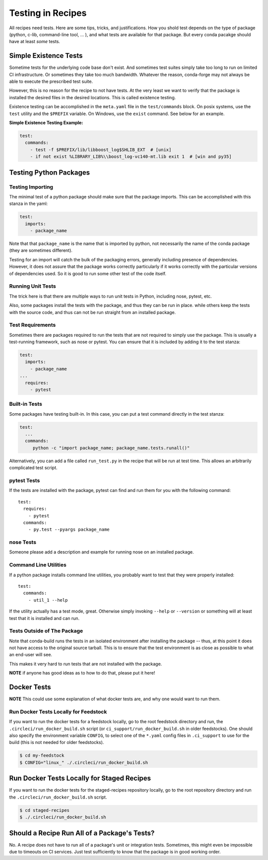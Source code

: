 .. _testing_in_recipes:

Testing in Recipes
==================
All recipes need tests. Here are some tips, tricks, and justifications.
How you shold test depends on the type of package (python, c-lib,
command-line tool, ... ), and what tests are available for that package.
But every conda pacakge should have at least *some* tests.


Simple Existence Tests
----------------------
Sometime tests for the underlying code base don't exist. And sometimes test suites
simply take too long to run on limited CI infrastructure. Or sometimes they take
too much bandwidth. Whatever the reason, conda-forge may not always be able to
execute the prescribed test suite.

However, this is no reason for the recipe to not have tests. At the very least
we want to verify that the package is installed the desired files in the desired
locations. This is called existence testing.

Existence testing can be accomplished in the ``meta.yaml`` file in the ``test/commands``
block. On posix systems, use the ``test`` utility and the ``$PREFIX`` variable.
On Windows, use the ``exist`` command. See below for an example.

**Simple Existence Testing Example:**

.. code-block:: yaml

    test:
      commands:
        - test -f $PREFIX/lib/libboost_log$SHLIB_EXT  # [unix]
        - if not exist %LIBRARY_LIB%\\boost_log-vc140-mt.lib exit 1  # [win and py35]


Testing Python Packages
-----------------------

Testing Importing
.................

The minimal test of a python package should make sure that the package imports. This can
be accomplished with this stanza in the yaml:

.. code-block:: yaml

    test:
      imports:
        - package_name

Note that that ``package_name`` is the name that is imported by python,
not necessarily the name of the conda package (they are sometimes different).

Testing for an import will catch the bulk of the packaging errors, generally
including presence of dependencies. However, it does not assure that the
package works correctly particularly if it works correctly with the particular
versions of dependencies used. So it is good to run some other test of the code itself.

Running Unit Tests
..................

The trick here is that there are multiple ways to run unit tests in Python,
including nose, pytest, etc.

Also, some packages install the tests with the package, and thus they can be
run in place. while others keep the tests with the source code, and thus can
not be run straight from an installed package.

Test Requirements
.................

Sometimes there are packages required to run the tests that are not required
to simply use the package. This is usually a test-running framework, such as
nose or pytest. You can ensure that it is included by adding it to the test
stanza:

.. code-block:: yaml

    test:
      imports:
        - package_name
    ...
      requires:
        - pytest

Built-in Tests
..............

Some packages have testing built-in. In this case, you can put a test command
directly in the test stanza:

.. code-block:: yaml

    test:
      ...
      commands:
         python -c "import package_name; package_name.tests.runall()"

Alternatively, you can add a file called ``run_test.py`` in the recipe that
will be run at test time. This allows an arbitrarily complicated test script.

pytest Tests
............

If the tests are installed with the package, pytest can find and run them
for you with the following command::

    test:
      requires:
        - pytest
      commands:
        - py.test --pyargs package_name

nose Tests
...........

Someone please add a description and example for running nose on an installed package.


Command Line Utilities
......................

If a python package installs command line utilities, you probably want to test that
they were properly installed::

    test:
      commands:
        - util_1 --help

If the utility actually has a test mode, great. Otherwise simply invoking
``--help`` or ``--version`` or something will at least test that it is
installed and can run.

Tests Outside of The Package
............................

Note that conda-build runs the tests in an isolated environment after installing
the package -- thus, at this point it does not have access to the original source
tarball.  This is to ensure that the test environment is as close as possible to
what an end-user will see.

This makes it very hard to run tests that are not installed with the package.

**NOTE** if anyone has good ideas as to how to do that, please put it here!

Docker Tests
------------

**NOTE** This could use some explanation of what docker tests are, and why
one would want to run them.

Run Docker Tests Locally for Feedstock
.......................................

If you want to run the docker tests for a feedstock locally, go to the root
feedstock directory and run, the ``.circleci/run_docker_build.sh`` script
(or ``ci_support/run_docker_build.sh`` in older feedstocks). One should also
specify the environment variable ``CONFIG``, to select one of the ``*.yaml``
config files in ``.ci_support`` to use for the build (this is not needed for
older feedstocks).

.. code-block:: sh

    $ cd my-feedstock
    $ CONFIG="linux_" ./.circleci/run_docker_build.sh


Run Docker Tests Locally for Staged Recipes
--------------------------------------------
If you want to run the docker tests for the staged-recipes repository locally,
go to the root repository directory and run the
``.circleci/run_docker_build.sh`` script.

.. code-block:: sh

    $ cd staged-recipes
    $ ./.circleci/run_docker_build.sh


Should a Recipe Run All of a Package's Tests?
---------------------------------------------

No. A recipe does not have to run all of a package's unit or integration tests.
Sometimes, this might even be impossible due to timeouts on CI services.
Just test sufficiently to know that the package is in good working order.

